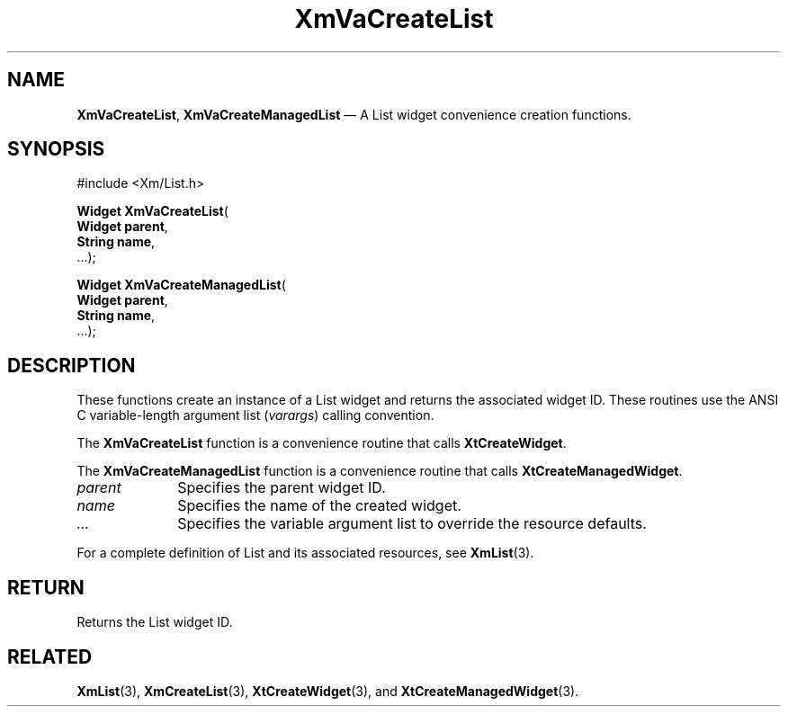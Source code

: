 .DT
.TH "XmVaCreateList" "library call"
.SH "NAME"
\fBXmVaCreateList\fP,
\fBXmVaCreateManagedList\fP \(em A List
widget convenience creation functions\&.
.iX "XmVaCreateList" "XmVaCreateManagedList"
.iX "creation functions"
.SH "SYNOPSIS"
.PP
.nf
#include <Xm/List\&.h>
.PP
\fBWidget \fBXmVaCreateList\fP\fR(
\fBWidget \fBparent\fR\fR,
\fBString \fBname\fR\fR,
\&.\&.\&.);
.PP
\fBWidget \fBXmVaCreateManagedList\fP\fR(
\fBWidget \fBparent\fR\fR,
\fBString \fBname\fR\fR,
\&.\&.\&.);
.fi
.SH "DESCRIPTION"
.PP
These functions create an instance of a
List widget and returns the associated widget ID\&.
These routines use the ANSI C variable-length argument list (\fIvarargs\fP)
calling convention\&.
.PP
The \fBXmVaCreateList\fP function
is a convenience routine that calls \fBXtCreateWidget\fP\&.
.PP
The \fBXmVaCreateManagedList\fP
function is a convenience routine that calls \fBXtCreateManagedWidget\fP\&.
.PP
.IP "\fIparent\fP" 10
Specifies the parent widget ID\&.
.IP "\fIname\fP" 10
Specifies the name of the created widget\&.
.IP \fI...\fP
Specifies the variable argument list to override the resource defaults.
.PP
For a complete definition of List and its associated
resources, see \fBXmList\fP(3)\&.
.SH "RETURN"
.PP
Returns the List widget ID\&.
.SH "RELATED"
.PP
\fBXmList\fP(3),
\fBXmCreateList\fP(3),
\fBXtCreateWidget\fP(3), and
\fBXtCreateManagedWidget\fP(3)\&.
